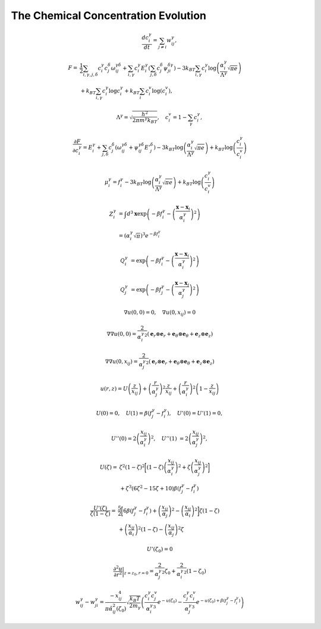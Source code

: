 
**************************************
 The Chemical Concentration Evolution
**************************************


.. math:: \frac{d c_i^\gamma}{dt}=\sum_{j\neq i} w_{ij}^{\gamma},

.. math::
   F=&\frac{1}{2}\sum_{i,\gamma,j,\delta}c_i^\gamma c_j^\delta \omega^{\gamma \delta}_{ij}+\sum_{i,\gamma} c_i^\gamma E_i^\gamma \left(\sum_{j,\delta} c_j^{\delta}\psi_{ji}^{\delta\gamma}\right)-3k_BT\sum_{i,\gamma} c_i^\gamma \log\left(\frac{\alpha_i^\gamma}{\Lambda^\gamma}\sqrt{\pi e}\right)\\
   &+k_BT\sum_{i,\gamma} c_i^\gamma\log c_i^\gamma+k_BT\sum_{i}c_i^v\log (c_i^v),

.. math:: \Lambda^\gamma=\sqrt{\frac{h^2}{2\pi m^\gamma k_BT}}, \quad c_i^v=1-\sum_{\gamma}c_i^\gamma,

.. math:: \frac{\partial F}{\partial c_i^\gamma}=E_i^{\gamma}+\sum_{j,\delta}c_j^{\delta}(\omega_{ij}^{\gamma\delta}+\psi_{ij}^{\gamma\delta}{E'}_j^{\delta})-3k_BT\log\left(\frac{\alpha_i^\gamma}{\Lambda^\gamma}\sqrt{\pi e}\right)+k_BT\log\left( \frac{c_i^\gamma}{c_i^v}\right)


.. math:: \mu_i^{\gamma}=f_i^{\gamma}-3k_BT\log\left(\frac{\alpha_i^\gamma}{\Lambda^\gamma}\sqrt{\pi e}\right)+k_BT\log\left( \frac{c_i^\gamma}{c_i^v}\right)


.. math::
   Z_i^\gamma &= \int d^3 \mathbf{x} \exp \left(-\beta f_i^{\gamma} - \left(\frac{\mathbf{x}-\mathbf{x}_i}{\alpha_i^\gamma}\right)^2 \right)\\
   &= \left( \alpha_i^\gamma \sqrt{\pi} \right)^3 e^{ -\beta f_i^{\gamma}}

.. math:: Q_i^\gamma &= \exp \left(-\beta f_i^{\gamma} - \left(\frac{\mathbf{x}-\mathbf{x}_i}{\alpha_i^\gamma}\right)^2 \right)

.. math:: Q_j^\gamma &= \exp \left(-\beta f_j^{\gamma} - \left(\frac{\mathbf{x}-\mathbf{x}_j}{\alpha_j^\gamma}\right)^2 \right)


.. math:: \nabla u(0,0) = 0, \quad \nabla u(0,x_{ij}) = 0

.. math:: \nabla \nabla u(0,0) = \frac{2}{{\alpha_i^{\gamma}}^2} \left( \mathbf{e}_r \otimes\mathbf{e}_r + \mathbf{e}_\theta \otimes\mathbf{e}_\theta + \mathbf{e}_z \otimes\mathbf{e}_z\right)

.. math:: \nabla \nabla u(0,x_{ij}) = \frac{2}{{\alpha_j^{\gamma}}^2} \left( \mathbf{e}_r \otimes\mathbf{e}_r + \mathbf{e}_\theta \otimes\mathbf{e}_\theta + \mathbf{e}_z \otimes\mathbf{e}_z\right)


.. math::
   u(r,z) = U\left(\frac{z}{x_{ij}}\right) +\left(\frac{r}{\alpha_j^\gamma}\right)^2 \frac{z}{x_{ij}}
   +\left(\frac{r}{\alpha_i^\gamma}\right)^2 \left(1 -\frac{z}{x_{ij}}\right)

.. math:: U(0) = 0, \quad U(1) = \beta \left(f_j^{\gamma}-f_i^{\gamma}\right), \quad U'(0) = U'(1) = 0,

.. math:: U''(0) = 2 \left(\frac{x_{ij}}{\alpha_i^\gamma}\right)^2, \quad U''(1) &= 2 \left(\frac{x_{ij}}{\alpha_j^\gamma}\right)^2,


.. math::
   U(\zeta)=&\zeta^2 (1-\zeta)^2\biggl[\left(1-\zeta\right)\left(\frac{x_{ij}}{\alpha_i^\gamma}\right)^2+\zeta\left(\frac{x_{ij}}{\alpha_j^\gamma}\right)^2\biggr]\\
   &+\zeta^3\left(6 \zeta^2-15 \zeta+10\right)\beta \left(f_j^{\gamma}-f_i^{\gamma}\right)

.. math::
   \frac{U'(\zeta)}{\zeta(1-\zeta)}=&\frac{5}{2}\biggl[6\beta\left(f_j^\gamma-f_i^\gamma\right)+\left(\frac{x_{ij}}{\alpha_j}\right)^2
   -\left(\frac{x_{ij}}{\alpha_i}\right)^2\biggr]\zeta\left(1-\zeta\right)\\
   &+\left(\frac{x_{ij}}{\alpha_i}\right)^2\left(1-\zeta\right)-\left(\frac{x_{ij}}{\alpha_j}\right)^2\zeta

.. math:: U'(\zeta_0)=0

.. math::
   \frac{\partial^2 u}{\partial r^2}\bigg|_{z=z_0,r=0}=\frac{2}{{\alpha_j^\gamma}^2}\zeta_0+
   \frac{2}{{\alpha_i^\gamma}^2}\left(1-\zeta_0\right)


.. math::
   w_{ij}^{\gamma}-w_{ji}^{\gamma}=\frac{-x_{ij}^4}{\pi\tilde{\alpha}_{ij}^2(\zeta_0)}\sqrt{\frac{k_B T}{2 m_\gamma}}\left(\frac{c_i^{\gamma}c_j^v}{{\alpha_i^{\gamma}}^3}
   e^{-u(\zeta_0)}-\frac{c_j^{\gamma}c_i^v}{{\alpha_j^{\gamma}}^3}
   e^{-u(\zeta_0)+\beta(f_j^\gamma-f_i^\gamma)}\right)



















